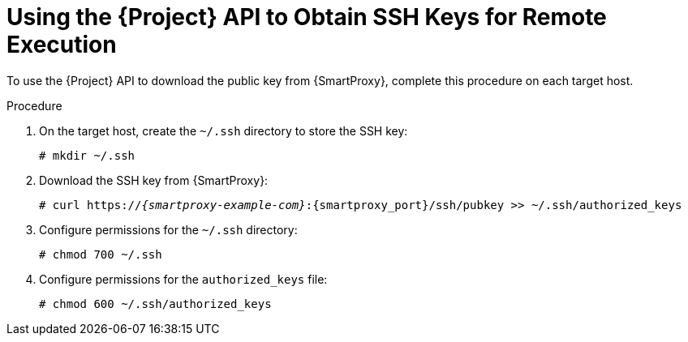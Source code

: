 [id="Using_the_{project-context}_API_to_Obtain_SSH_Keys_for_Remote_Execution_{context}"]
= Using the {Project} API to Obtain SSH Keys for Remote Execution

To use the {Project} API to download the public key from {SmartProxy}, complete this procedure on each target host.

.Procedure
. On the target host, create the `~/.ssh` directory to store the SSH key:
+
[options="nowrap", subs="+quotes,verbatim,attributes"]
----
# mkdir ~/.ssh
----
. Download the SSH key from {SmartProxy}:
+
[options="nowrap", subs="+quotes,verbatim,attributes"]
----
# curl https://_{smartproxy-example-com}_:{smartproxy_port}/ssh/pubkey >> ~/.ssh/authorized_keys
----
. Configure permissions for the `~/.ssh` directory:
+
[options="nowrap", subs="+quotes,verbatim,attributes"]
----
# chmod 700 ~/.ssh
----
. Configure permissions for the `authorized_keys` file:
+
[options="nowrap", subs="+quotes,verbatim,attributes"]
----
# chmod 600 ~/.ssh/authorized_keys
----
